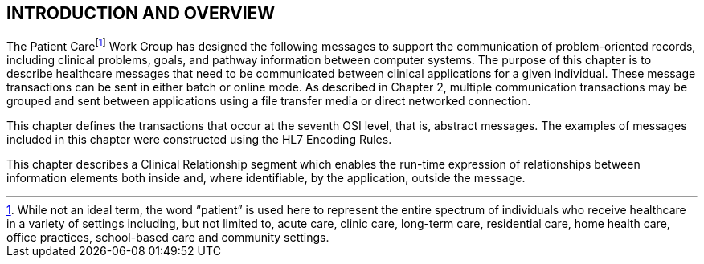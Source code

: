 == INTRODUCTION AND OVERVIEW
[v291_section="12.2"]

The Patient Carefootnote:[While not an ideal term, the word “patient” is used here to represent the entire spectrum of individuals who receive healthcare in a variety of settings including, but not limited to, acute care, clinic care, long-term care, residential care, home health care, office practices, school-based care and community settings.] Work Group has designed the following messages to support the communication of problem-oriented records, including clinical problems, goals, and pathway information between computer systems. The purpose of this chapter is to describe healthcare messages that need to be communicated between clinical applications for a given individual. These message transactions can be sent in either batch or online mode. As described in Chapter 2, multiple communication transactions may be grouped and sent between applications using a file transfer media or direct networked connection.

This chapter defines the transactions that occur at the seventh OSI level, that is, abstract messages. The examples of messages included in this chapter were constructed using the HL7 Encoding Rules.

This chapter describes a Clinical Relationship segment which enables the run-time expression of relationships between information elements both inside and, where identifiable, by the application, outside the message.

